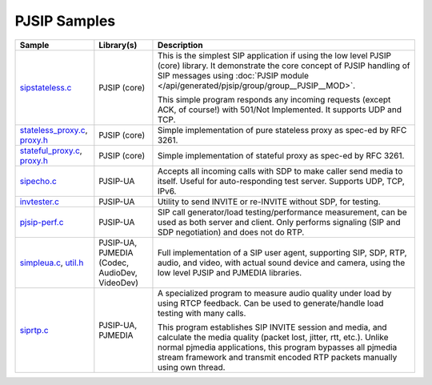 PJSIP Samples
---------------------
.. list-table::
   :header-rows: 1

   * - Sample
     - Library(s)
     - Description
   * - `sipstateless.c <https://github.com/pjsip/pjproject/blob/master/pjsip-apps/src/samples/sipstateless.c>`_
     - PJSIP (core)
     - This is the simplest SIP application if using the low level PJSIP (core) library.
       It demonstrate the core concept of PJSIP handling of SIP messages using 
       :doc:`PJSIP module </api/generated/pjsip/group/group__PJSIP__MOD>`.

       This simple program responds any incoming requests (except ACK, of course!)
       with 501/Not Implemented. It supports UDP and TCP.
   * - `stateless_proxy.c <https://github.com/pjsip/pjproject/blob/master/pjsip-apps/src/samples/stateless_proxy.c>`__,
       `proxy.h <https://github.com/pjsip/pjproject/blob/master/pjsip-apps/src/samples/proxy.h>`_
     - PJSIP (core)
     - Simple implementation of pure stateless proxy as spec-ed by RFC 3261. 
   * - `stateful_proxy.c <https://github.com/pjsip/pjproject/blob/master/pjsip-apps/src/samples/stateful_proxy.c>`__,
       `proxy.h <https://github.com/pjsip/pjproject/blob/master/pjsip-apps/src/samples/proxy.h>`_
     - PJSIP (core)
     - Simple implementation of stateful proxy as spec-ed by RFC 3261. 
   * - `sipecho.c <https://github.com/pjsip/pjproject/blob/master/pjsip-apps/src/samples/sipecho.c>`_
     - PJSIP-UA
     - Accepts all incoming calls with SDP to make caller send media to itself. Useful for
       auto-responding test server. Supports UDP, TCP, IPv6.
   * - `invtester.c <https://github.com/pjsip/pjproject/blob/master/pjsip-apps/src/samples/invtester.c>`_
     - PJSIP-UA
     - Utility to send INVITE or re-INVITE without SDP, for testing.
   * - `pjsip-perf.c <https://github.com/pjsip/pjproject/blob/master/pjsip-apps/src/samples/pjsip-perf.c>`_
     - PJSIP-UA
     - SIP call generator/load testing/performance measurement, can be used as both server and client. 
       Only performs signaling (SIP and SDP negotiation) and does not do RTP.
   * - `simpleua.c <https://github.com/pjsip/pjproject/blob/master/pjsip-apps/src/samples/simpleua.c>`__,
       `util.h <https://github.com/pjsip/pjproject/blob/master/pjsip-apps/src/samples/util.h>`_
     - PJSIP-UA, PJMEDIA (Codec, AudioDev, VideoDev)
     - Full implementation of a SIP user agent, supporting SIP, SDP, RTP, audio, and video, with
       actual sound device and camera, using the low level PJSIP and PJMEDIA libraries.
   * - `siprtp.c <https://github.com/pjsip/pjproject/blob/master/pjsip-apps/src/samples/siprtp.c>`_
     - PJSIP-UA, PJMEDIA
     - A specialized program to measure audio quality under load by using RTCP feedback. Can be used to
       generate/handle load testing with many calls.

       This program establishes SIP INVITE session and media, and calculate
       the media quality (packet lost, jitter, rtt, etc.). Unlike normal
       pjmedia applications, this program bypasses all pjmedia stream
       framework and transmit encoded RTP packets manually using own thread.



